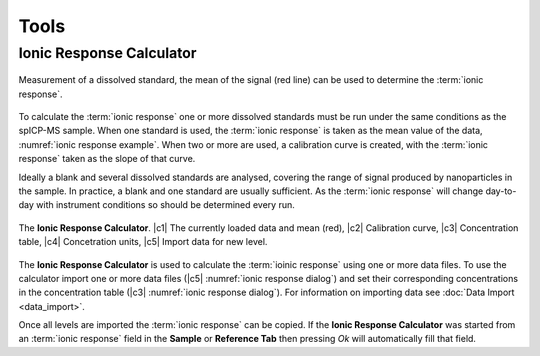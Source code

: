 Tools
=====


Ionic Response Calculator
---------------------

.. _ionic response example:
.. figure:: images/tools_ionic_response_example.png
    :align: center

    Measurement of a dissolved standard, the mean of the signal (red line) can be used to determine the :term:`ionic response`.

To calculate the :term:`ionic response` one or more dissolved standards must be run under the same conditions as the spICP-MS sample.
When one standard is used, the :term:`ionic response` is taken as the mean value of the data, :numref:`ionic response example`.
When two or more are used, a calibration curve is created, with the :term:`ionic response` taken as the slope of that curve.

Ideally a blank and several dissolved standards are analysed, covering the range of signal produced by nanoparticles in the sample.
In practice, a blank and one standard are usually sufficient.
As the :term:`ionic response` will change day-to-day with instrument conditions so should be determined every run.

.. _ionic response dialog:
.. figure:: images/tools_ionic_response_dialog.png
   :align: center

   The **Ionic Response Calculator**. |c1| The currently loaded data and mean (red), |c2| Calibration curve, |c3| Concentration table, |c4| Concetration units, |c5| Import data for new level.

The **Ionic Response Calculator** is used to calculate the :term:`ioinic response` using one or more data files.
To use the calculator import one or more data files (|c5| :numref:`ionic response dialog`) and set their corresponding concentrations in the concentration table (|c3| :numref:`ionic response dialog`).
For information on importing data see :doc:`Data Import <data_import>`.

Once all levels are imported the :term:`ionic response` can be copied.
If the **Ionic Response Calculator** was started from an :term:`ionic response` field in the **Sample** or **Reference Tab** then pressing *Ok* will automatically fill that field.

